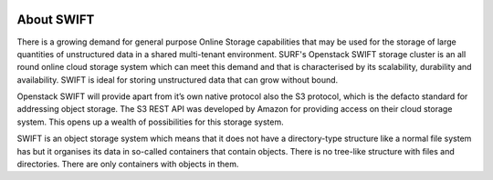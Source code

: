 .. _about-swift:

.. image:: /Images/objectstore3.png
           :width: 300px
           :align: right

***********
About SWIFT
***********

There is a growing demand for general purpose Online Storage capabilities that may be used for the storage of large quantities of unstructured data in a shared multi-tenant environment. SURF's Openstack SWIFT storage cluster is an all round online cloud storage system which can meet this demand and that is characterised by its scalability, durability and availability. SWIFT is ideal for storing unstructured data that can grow without bound. 

Openstack SWIFT will provide apart from it’s own native protocol also the S3 protocol, which is the defacto standard for addressing object storage. The S3 REST API was developed by Amazon for providing access on their cloud storage system. This opens up a wealth of possibilities for this storage system.

SWIFT is an object storage system which means that it does not have a directory-type structure like a normal file system has but it organises its data in so-called containers that contain objects. 
There is no tree-like structure with files and directories. There are only containers with objects in them. 


